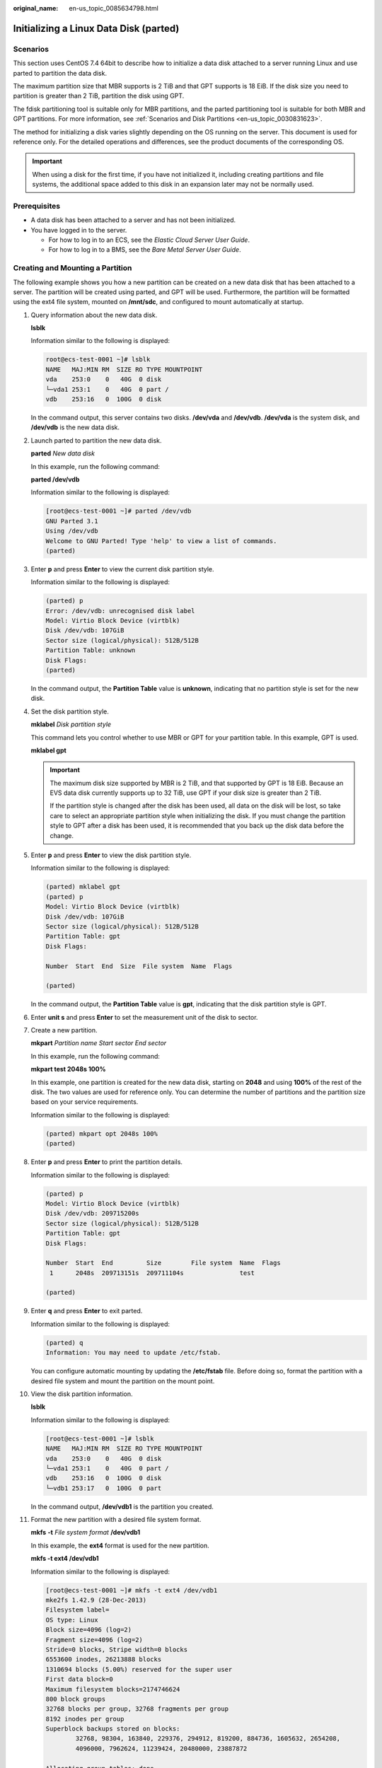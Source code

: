 :original_name: en-us_topic_0085634798.html

.. _en-us_topic_0085634798:

Initializing a Linux Data Disk (parted)
=======================================

Scenarios
---------

This section uses CentOS 7.4 64bit to describe how to initialize a data disk attached to a server running Linux and use parted to partition the data disk.

The maximum partition size that MBR supports is 2 TiB and that GPT supports is 18 EiB. If the disk size you need to partition is greater than 2 TiB, partition the disk using GPT.

The fdisk partitioning tool is suitable only for MBR partitions, and the parted partitioning tool is suitable for both MBR and GPT partitions. For more information, see :ref:`Scenarios and Disk Partitions <en-us_topic_0030831623>`.

The method for initializing a disk varies slightly depending on the OS running on the server. This document is used for reference only. For the detailed operations and differences, see the product documents of the corresponding OS.

.. important::

   When using a disk for the first time, if you have not initialized it, including creating partitions and file systems, the additional space added to this disk in an expansion later may not be normally used.

Prerequisites
-------------

-  A data disk has been attached to a server and has not been initialized.
-  You have logged in to the server.

   -  For how to log in to an ECS, see the *Elastic Cloud Server User Guide*.
   -  For how to log in to a BMS, see the *Bare Metal Server User Guide*.

Creating and Mounting a Partition
---------------------------------

The following example shows you how a new partition can be created on a new data disk that has been attached to a server. The partition will be created using parted, and GPT will be used. Furthermore, the partition will be formatted using the ext4 file system, mounted on **/mnt/sdc**, and configured to mount automatically at startup.

#. Query information about the new data disk.

   **lsblk**

   Information similar to the following is displayed:

   .. code-block::

      root@ecs-test-0001 ~]# lsblk
      NAME   MAJ:MIN RM  SIZE RO TYPE MOUNTPOINT
      vda    253:0    0   40G  0 disk
      └─vda1 253:1    0   40G  0 part /
      vdb    253:16   0  100G  0 disk

   In the command output, this server contains two disks. **/dev/vda** and **/dev/vdb**. **/dev/vda** is the system disk, and **/dev/vdb** is the new data disk.

#. Launch parted to partition the new data disk.

   **parted** *New data disk*

   In this example, run the following command:

   **parted /dev/vdb**

   Information similar to the following is displayed:

   .. code-block:: console

      [root@ecs-test-0001 ~]# parted /dev/vdb
      GNU Parted 3.1
      Using /dev/vdb
      Welcome to GNU Parted! Type 'help' to view a list of commands.
      (parted)

#. Enter **p** and press **Enter** to view the current disk partition style.

   Information similar to the following is displayed:

   .. code-block::

      (parted) p
      Error: /dev/vdb: unrecognised disk label
      Model: Virtio Block Device (virtblk)
      Disk /dev/vdb: 107GiB
      Sector size (logical/physical): 512B/512B
      Partition Table: unknown
      Disk Flags:
      (parted)

   In the command output, the **Partition Table** value is **unknown**, indicating that no partition style is set for the new disk.

#. Set the disk partition style.

   **mklabel** *Disk partition style*

   This command lets you control whether to use MBR or GPT for your partition table. In this example, GPT is used.

   **mklabel gpt**

   .. important::

      The maximum disk size supported by MBR is 2 TiB, and that supported by GPT is 18 EiB. Because an EVS data disk currently supports up to 32 TiB, use GPT if your disk size is greater than 2 TiB.

      If the partition style is changed after the disk has been used, all data on the disk will be lost, so take care to select an appropriate partition style when initializing the disk. If you must change the partition style to GPT after a disk has been used, it is recommended that you back up the disk data before the change.

#. Enter **p** and press **Enter** to view the disk partition style.

   Information similar to the following is displayed:

   .. code-block::

      (parted) mklabel gpt
      (parted) p
      Model: Virtio Block Device (virtblk)
      Disk /dev/vdb: 107GiB
      Sector size (logical/physical): 512B/512B
      Partition Table: gpt
      Disk Flags:

      Number  Start  End  Size  File system  Name  Flags

      (parted)

   In the command output, the **Partition Table** value is **gpt**, indicating that the disk partition style is GPT.

#. Enter **unit s** and press **Enter** to set the measurement unit of the disk to sector.

#. Create a new partition.

   **mkpart** *Partition name Start sector* *End sector*

   In this example, run the following command:

   **mkpart test 2048s 100%**

   In this example, one partition is created for the new data disk, starting on **2048** and using **100%** of the rest of the disk. The two values are used for reference only. You can determine the number of partitions and the partition size based on your service requirements.

   Information similar to the following is displayed:

   .. code-block::

      (parted) mkpart opt 2048s 100%
      (parted)

#. Enter **p** and press **Enter** to print the partition details.

   Information similar to the following is displayed:

   .. code-block::

      (parted) p
      Model: Virtio Block Device (virtblk)
      Disk /dev/vdb: 209715200s
      Sector size (logical/physical): 512B/512B
      Partition Table: gpt
      Disk Flags:

      Number  Start  End         Size        File system  Name  Flags
       1      2048s  209713151s  209711104s               test

      (parted)

#. Enter **q** and press **Enter** to exit parted.

   Information similar to the following is displayed:

   .. code-block::

      (parted) q
      Information: You may need to update /etc/fstab.

   You can configure automatic mounting by updating the **/etc/fstab** file. Before doing so, format the partition with a desired file system and mount the partition on the mount point.

#. View the disk partition information.

   **lsblk**

   Information similar to the following is displayed:

   .. code-block:: console

      [root@ecs-test-0001 ~]# lsblk
      NAME   MAJ:MIN RM  SIZE RO TYPE MOUNTPOINT
      vda    253:0    0   40G  0 disk
      └─vda1 253:1    0   40G  0 part /
      vdb    253:16   0  100G  0 disk
      └─vdb1 253:17   0  100G  0 part

   In the command output, **/dev/vdb1** is the partition you created.

#. Format the new partition with a desired file system format.

   **mkfs** **-t** *File system format* **/dev/vdb1**

   In this example, the **ext4** format is used for the new partition.

   **mkfs -t ext4 /dev/vdb1**

   Information similar to the following is displayed:

   .. code-block:: console

      [root@ecs-test-0001 ~]# mkfs -t ext4 /dev/vdb1
      mke2fs 1.42.9 (28-Dec-2013)
      Filesystem label=
      OS type: Linux
      Block size=4096 (log=2)
      Fragment size=4096 (log=2)
      Stride=0 blocks, Stripe width=0 blocks
      6553600 inodes, 26213888 blocks
      1310694 blocks (5.00%) reserved for the super user
      First data block=0
      Maximum filesystem blocks=2174746624
      800 block groups
      32768 blocks per group, 32768 fragments per group
      8192 inodes per group
      Superblock backups stored on blocks:
              32768, 98304, 163840, 229376, 294912, 819200, 884736, 1605632, 2654208,
              4096000, 7962624, 11239424, 20480000, 23887872

      Allocating group tables: done
      Writing inode tables: done
      Creating journal (32768 blocks): done
      Writing superblocks and filesystem accounting information: done

   The formatting takes a period of time. Observe the system running status and do not exit.

   .. important::

      The partition sizes supported by file systems vary. Choose an appropriate file system format based on your service requirements.

#. Create a mount point.

   **mkdir** *Mount point*

   In this example, the **/mnt/sdc** mount point is created.

   **mkdir /mnt/sdc**

   .. note::

      The **/mnt** directory exists on all Linux systems. If the mount point cannot be created, it may be that the **/mnt** directory has been accidentally deleted. You can run **mkdir -p /mnt/sdc** to create the mount point.

#. Mount the new partition on the created mount point.

   **mount** *Disk partition* *Mount point*

   In this example, the **/dev/vdb1** partition is mounted on **/mnt/sdc**.

   **mount /dev/vdb1 /mnt/sdc**

#. Check the mount result.

   **df -TH**

   Information similar to the following is displayed:

   .. code-block:: console

      [root@ecs-test-0001 ~]# df -TH
      Filesystem     Type      Size  Used Avail Use% Mounted on
      /dev/vda1      ext4       43G  1.9G   39G   5% /
      devtmpfs       devtmpfs  2.0G     0  2.0G   0% /dev
      tmpfs          tmpfs     2.0G     0  2.0G   0% /dev/shm
      tmpfs          tmpfs     2.0G  9.0M  2.0G   1% /run
      tmpfs          tmpfs     2.0G     0  2.0G   0% /sys/fs/cgroup
      tmpfs          tmpfs     398M     0  398M   0% /run/user/0
      /dev/vdb1      ext4      106G   63M  101G   1% /mnt/sdc

   You should now see that partition **/dev/vdb1** is mounted on **/mnt/sdc**.

   .. note::

      After the server is restarted, the disk will not be automatically mounted. You can modify the **/etc/fstab** file to configure automount at startup. For details, see :ref:`Configuring Automatic Mounting at System Start <en-us_topic_0085634798__en-us_topic_0000001809029272_en-us_topic_0000001808490156_section15839912195453>`.

.. _en-us_topic_0085634798__en-us_topic_0000001809029272_en-us_topic_0000001808490156_section15839912195453:

Configuring Automatic Mounting at System Start
----------------------------------------------

The **fstab** file controls what disks are automatically mounted at server startup. You can configure the **fstab** file of a server that has data. This operation will not affect the existing data.

The following example uses UUIDs to identify disks in the **fstab** file. You are advised not to use device names (like **/dev/vdb1**) to identify disks in the file because device names are assigned dynamically and may change (for example, from **/dev/vdb1** to **/dev/vdb2**) after a server stop or start. This can even prevent your server from booting up.

.. note::

   UUIDs are the unique character strings for identifying partitions in Linux.

#. Query the partition UUID.

   **blkid** *Disk partition*

   In this example, the UUID of the **/dev/vdb1** partition is queried.

   **blkid /dev/vdb1**

   Information similar to the following is displayed:

   .. code-block:: console

      [root@ecs-test-0001 ~]# blkid /dev/vdb1
      /dev/vdb1: UUID="0b3040e2-1367-4abb-841d-ddb0b92693df" TYPE="ext4"

   Carefully record the UUID, as you will need it for the following step.

#. Open the **fstab** file using the vi editor.

   **vi /etc/fstab**

#. Press **i** to enter editing mode.

#. Move the cursor to the end of the file and press **Enter**. Then, add the following information:

   .. code-block::

      UUID=0b3040e2-1367-4abb-841d-ddb0b92693df /mnt/sdc                ext4    defaults        0 2

#. Press **Esc**, enter **:wq**, and press **Enter**.

   The system saves the configurations and exits the vi editor.

#. Verify that the disk is auto-mounted at startup.

   a. Unmount the partition.

      **umount** *Disk partition*

      In this example, run the following command:

      **umount /dev/vdb1**

   b. Reload all the content in the **/etc/fstab** file.

      **mount -a**

   c. Query the file system mounting information.

      **mount** **\|** **grep** *Mount point*

      In this example, run the following command:

      **mount** **\|** **grep** **/mnt/sdc**

      If information similar to the following is displayed, automatic mounting has been configured:

      .. code-block::

         root@ecs-test-0001 ~]# mount | grep /mnt/sdc
         /dev/vdb1 on /mnt/sdc type ext4 (rw,relatime,data=ordered)
